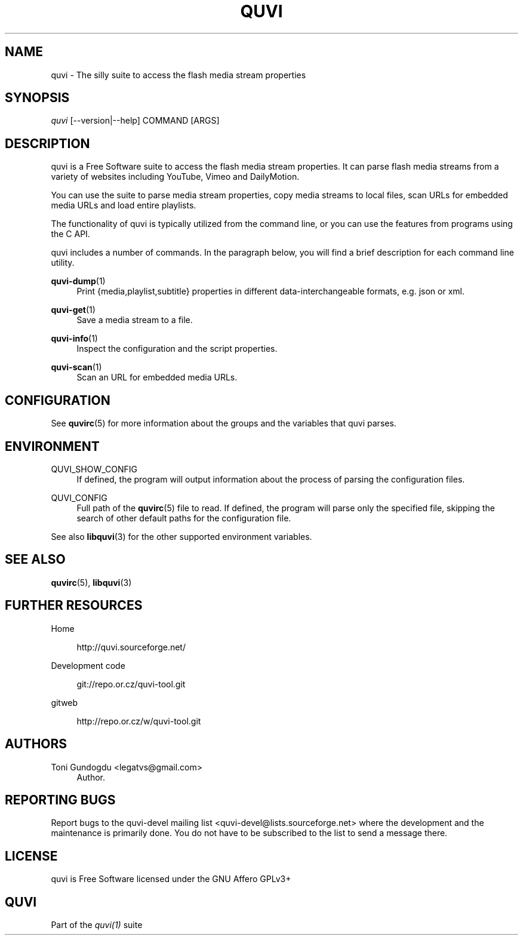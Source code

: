 '\" t
.\"     Title: quvi
.\"    Author: [see the "Authors" section]
.\" Generator: DocBook XSL Stylesheets v1.76.1 <http://docbook.sf.net/>
.\"      Date: 11/10/2013
.\"    Manual: quvi Manual
.\"    Source: quvi 0.9.5
.\"  Language: English
.\"
.TH "QUVI" "1" "11/10/2013" "quvi 0\&.9\&.5" "quvi Manual"
.\" -----------------------------------------------------------------
.\" * Define some portability stuff
.\" -----------------------------------------------------------------
.\" ~~~~~~~~~~~~~~~~~~~~~~~~~~~~~~~~~~~~~~~~~~~~~~~~~~~~~~~~~~~~~~~~~
.\" http://bugs.debian.org/507673
.\" http://lists.gnu.org/archive/html/groff/2009-02/msg00013.html
.\" ~~~~~~~~~~~~~~~~~~~~~~~~~~~~~~~~~~~~~~~~~~~~~~~~~~~~~~~~~~~~~~~~~
.ie \n(.g .ds Aq \(aq
.el       .ds Aq '
.\" -----------------------------------------------------------------
.\" * set default formatting
.\" -----------------------------------------------------------------
.\" disable hyphenation
.nh
.\" disable justification (adjust text to left margin only)
.ad l
.\" -----------------------------------------------------------------
.\" * MAIN CONTENT STARTS HERE *
.\" -----------------------------------------------------------------
.SH "NAME"
quvi \- The silly suite to access the flash media stream properties
.SH "SYNOPSIS"
.sp
.nf
\fIquvi\fR [\-\-version|\-\-help] COMMAND [ARGS]
.fi
.SH "DESCRIPTION"
.sp
quvi is a Free Software suite to access the flash media stream properties\&. It can parse flash media streams from a variety of websites including YouTube, Vimeo and DailyMotion\&.
.sp
You can use the suite to parse media stream properties, copy media streams to local files, scan URLs for embedded media URLs and load entire playlists\&.
.sp
The functionality of quvi is typically utilized from the command line, or you can use the features from programs using the C API\&.
.sp
quvi includes a number of commands\&. In the paragraph below, you will find a brief description for each command line utility\&.
.PP
\fBquvi-dump\fR(1)
.RS 4
Print {media,playlist,subtitle} properties in different data\-interchangeable formats, e\&.g\&. json or xml\&.
.RE
.PP
\fBquvi-get\fR(1)
.RS 4
Save a media stream to a file\&.
.RE
.PP
\fBquvi-info\fR(1)
.RS 4
Inspect the configuration and the script properties\&.
.RE
.PP
\fBquvi-scan\fR(1)
.RS 4
Scan an URL for embedded media URLs\&.
.RE
.SH "CONFIGURATION"
.sp
See \fBquvirc\fR(5) for more information about the groups and the variables that quvi parses\&.
.SH "ENVIRONMENT"
.PP
QUVI_SHOW_CONFIG
.RS 4
If defined, the program will output information about the process of parsing the configuration files\&.
.RE
.PP
QUVI_CONFIG
.RS 4
Full path of the
\fBquvirc\fR(5)
file to read\&. If defined, the program will parse only the specified file, skipping the search of other default paths for the configuration file\&.
.RE
.sp
See also \fBlibquvi\fR(3) for the other supported environment variables\&.
.SH "SEE ALSO"
.sp
\fBquvirc\fR(5), \fBlibquvi\fR(3)
.SH "FURTHER RESOURCES"
.PP
Home
.RS 4

http://quvi\&.sourceforge\&.net/
.RE
.PP
Development code
.RS 4

git://repo\&.or\&.cz/quvi\-tool\&.git
.RE
.PP
gitweb
.RS 4

http://repo\&.or\&.cz/w/quvi\-tool\&.git
.RE
.SH "AUTHORS"
.PP
Toni Gundogdu <legatvs@gmail\&.com>
.RS 4
Author\&.
.RE
.SH "REPORTING BUGS"
.sp
Report bugs to the quvi\-devel mailing list <quvi\-devel@lists\&.sourceforge\&.net> where the development and the maintenance is primarily done\&. You do not have to be subscribed to the list to send a message there\&.
.SH "LICENSE"
.sp
quvi is Free Software licensed under the GNU Affero GPLv3+
.SH "QUVI"
.sp
Part of the \fIquvi(1)\fR suite
